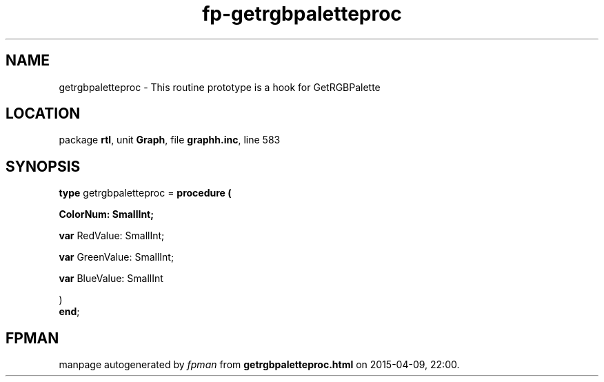 .\" file autogenerated by fpman
.TH "fp-getrgbpaletteproc" 3 "2014-03-14" "fpman" "Free Pascal Programmer's Manual"
.SH NAME
getrgbpaletteproc - This routine prototype is a hook for GetRGBPalette
.SH LOCATION
package \fBrtl\fR, unit \fBGraph\fR, file \fBgraphh.inc\fR, line 583
.SH SYNOPSIS
\fBtype\fR getrgbpaletteproc = \fBprocedure (


 ColorNum: SmallInt;


 \fBvar \fRRedValue: SmallInt;


 \fBvar \fRGreenValue: SmallInt;


 \fBvar \fRBlueValue: SmallInt


)\fR
.br
\fBend\fR;
.SH FPMAN
manpage autogenerated by \fIfpman\fR from \fBgetrgbpaletteproc.html\fR on 2015-04-09, 22:00.

